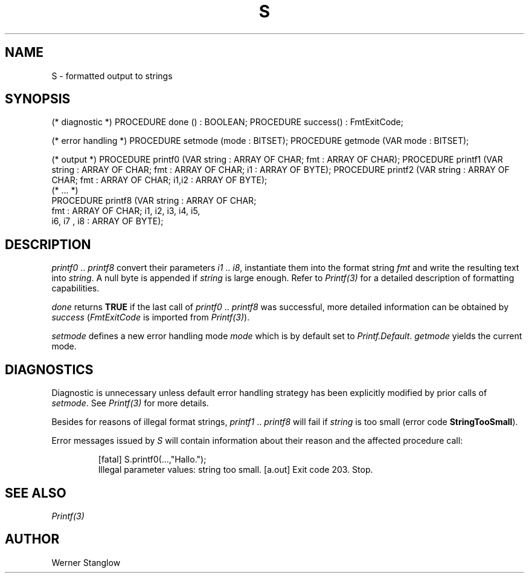 .\" ---------------------------------------------------------------------------
.\" Ulm's Modula-2 Compiler and Library Documentation
.\" Copyright (C) 1983-1996 by University of Ulm, SAI, 89069 Ulm, Germany
.\" ---------------------------------------------------------------------------
.TH S 3 "local:Stanglow"
.ds iN "\f2i1\fP\ \&.\&. \f2i8\fP
.SH NAME
S \- formatted output to strings
.SH SYNOPSIS
.Pg
(* diagnostic *)
PROCEDURE done () : BOOLEAN;
PROCEDURE success() : FmtExitCode;
.sp 0.7
(* error handling *)
PROCEDURE setmode (mode : BITSET);
PROCEDURE getmode (VAR mode : BITSET);
.sp 0.7
(* output *)
PROCEDURE printf0 (VAR string : ARRAY OF CHAR; fmt : ARRAY OF CHAR);
PROCEDURE printf1 (VAR string : ARRAY OF CHAR; fmt : ARRAY OF CHAR; i1 : ARRAY OF BYTE);
PROCEDURE printf2 (VAR string : ARRAY OF CHAR; fmt : ARRAY OF CHAR; i1,i2 : ARRAY OF BYTE);
.sp 0.3
(* ... *)
.sp 0.3
PROCEDURE printf8 (VAR string : ARRAY OF CHAR;
   fmt : ARRAY OF CHAR; i1, i2, i3, i4, i5,
   i6, i7 , i8 : ARRAY OF BYTE);
.Pe
.SH DESCRIPTION
.I printf0
\&..\&
.I printf8
convert their parameters \*(iN,
instantiate them into the format string
.I fmt
and write the resulting text into
.IR string .
A null byte is appended if
.I string
is large enough.
Refer to
.I Printf(3)
for a detailed description of formatting
capabilities.
.LP
.I done
returns
.B TRUE
if the
last call of
.I printf0
\&..\&
.I printf8
was successful,
more detailed information
can be obtained
by
.I success
.RI ( FmtExitCode
is imported from
.IR Printf(3) ).
.LP
.I setmode
defines a new error handling mode
.I mode
which is by default
set to
.IR Printf.Default .
.I getmode
yields the current mode.
.SH DIAGNOSTICS
Diagnostic is unnecessary
unless default
error handling strategy has been explicitly
modified
by prior calls
of
.IR setmode \&.
See
.I Printf(3)
for more details.
.LP
Besides for reasons of illegal format
strings,
.I printf1
\&.\&.
.I printf8
will fail 
if
.I string
is too small
(error code
.BR StringTooSmall ).
.LP
Error messages issued by
.I S
will contain information
about their
reason and the affected procedure call:
.IP
.DS
[fatal] S.printf0(...,"Hallo.");
        Illegal parameter values: string too small.
[a.out] Exit code 203. Stop.
.DE
.SH "SEE ALSO"
.I Printf(3)
.SH AUTHOR
Werner Stanglow
.\" ---------------------------------------------------------------------------
.\" $Id: S.3,v 1.2 1997/02/25 17:41:40 borchert Exp $
.\" ---------------------------------------------------------------------------
.\" $Log: S.3,v $
.\" Revision 1.2  1997/02/25  17:41:40  borchert
.\" formatting changed
.\"
.\" Revision 1.1  1996/12/04  18:19:28  martin
.\" Initial revision
.\"
.\" ---------------------------------------------------------------------------

